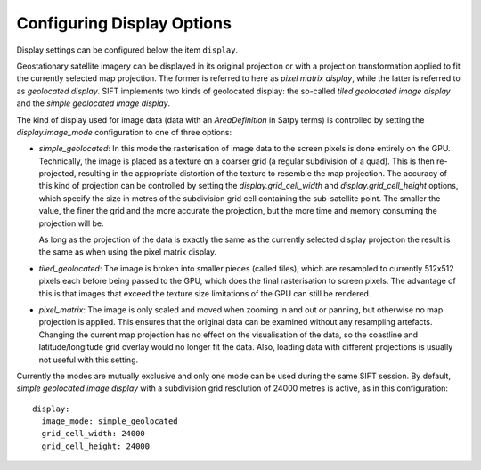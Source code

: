 .. role:: yaml(code)

Configuring Display Options
---------------------------

Display settings can be configured below the item ``display``.

Geostationary satellite imagery can be displayed in its original projection or
with a projection transformation applied to fit the currently selected map
projection. The former is referred to here as *pixel matrix display*, while the
latter is referred to as *geolocated display*. SIFT implements two kinds of
geolocated display: the so-called *tiled geolocated image display* and the
*simple geolocated image display*.

The kind of display used for image data (data with an *AreaDefinition* in Satpy
terms) is controlled by setting the `display.image_mode` configuration to one of
three options:

- `simple_geolocated`: In this mode the rasterisation of image data to the
  screen pixels is done entirely on the GPU. Technically, the image is placed as
  a texture on a coarser grid (a regular subdivision of a quad). This is then
  re-projected, resulting in the appropriate distortion of the texture to
  resemble the map projection. The accuracy of this kind of projection
  can be controlled by setting the `display.grid_cell_width` and
  `display.grid_cell_height` options, which specify the size in metres of the
  subdivision grid cell containing the sub-satellite point. The smaller the
  value, the finer the grid and the more accurate the projection, but the more
  time and memory consuming the projection will be.

  As long as the projection of the data is exactly the same as the currently
  selected display projection the result is the same as when using the pixel
  matrix display.

- `tiled_geolocated`: The image is broken into smaller pieces (called tiles),
  which are resampled to currently 512x512 pixels each before being passed to
  the GPU, which does the final rasterisation to screen pixels. The advantage
  of this is that images that exceed the texture size limitations of the GPU
  can still be rendered.

- `pixel_matrix`: The image is only scaled and moved when zooming in and out
  or panning, but otherwise no map projection is applied. This ensures that
  the original data can be examined without any resampling artefacts. Changing
  the current map projection has no effect on the visualisation of the data,
  so the coastline and latitude/longitude grid overlay would no longer fit the
  data. Also, loading data with different projections is usually not useful
  with this setting.

Currently the modes are mutually exclusive and only one mode can be used during
the same SIFT session. By default, *simple geolocated image display* with a
subdivision grid resolution of 24000 metres is active, as in this
configuration::

    display:
      image_mode: simple_geolocated
      grid_cell_width: 24000
      grid_cell_height: 24000
